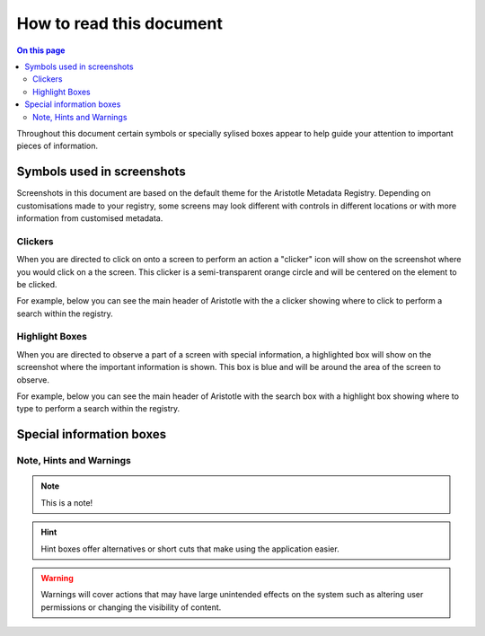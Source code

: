 .. Aristotle Metadata Registry User Documentation documentation master file, created by
   sphinx-quickstart on Sat Mar 11 00:33:15 2017.
   You can adapt this file completely to your liking, but it should at least
   contain the root `toctree` directive.

How to read this document
=========================


.. contents:: On this page
   :local:
   

Throughout this document certain symbols or specially sylised boxes appear to help guide your
attention to important pieces of information.

Symbols used in screenshots
---------------------------


.. screenshot::
   :server_path: /search
   :alt: A search interface with a highlighted button
   :clicker: a
   :form_data: [{'q': 'Search term', '__submit__' : True }]

Screenshots in this document are based on the default theme for the Aristotle Metadata Registry.
Depending on customisations made to your registry, some screens may look different with controls in
different locations or with more information from customised metadata.

Clickers
........

When you are directed to click on onto a screen to perform an action a "clicker"
icon will show on the screenshot where you would click on a the screen. This clicker is a
semi-transparent orange circle and will be centered on the element to be clicked.

For example, below you can see the main header of Aristotle with the a clicker
showing where to click to perform a search within the registry.

.. screenshot::
   :server_path: /help
   :alt: A search interface with a highlighted button
   :clicker: form#quickSearch button
   :form_data: [{'q': 'Search term', '__submit__' : False }]
   :crop: (0,0,420,65)

Highlight Boxes
...............

When you are directed to observe a part of a screen with special information, a highlighted
box will show on the screenshot where the important information is shown. This box is
blue and will be around the area of the screen to observe.

For example, below you can see the main header of Aristotle with the search box
with a highlight box showing where to type to perform a search within
the registry.

.. screenshot::
   :server_path: /help
   :alt: A search interface with a highlighted search box
   :box: *[id="searchText"]
   :form_data: [{'q': 'Search term', '__submit__' : False }]
   :crop: (0,0,420,65)


Special information boxes
-------------------------

Note, Hints and Warnings
........................

.. note::

   This is a note!

.. hint::

   Hint boxes offer alternatives or short cuts that make using the application easier.

.. warning::

   Warnings will cover actions that may have large unintended effects on the 
   system such as altering user permissions or changing the visibility of content.


